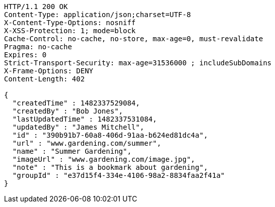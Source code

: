 [source,http,options="nowrap"]
----
HTTP/1.1 200 OK
Content-Type: application/json;charset=UTF-8
X-Content-Type-Options: nosniff
X-XSS-Protection: 1; mode=block
Cache-Control: no-cache, no-store, max-age=0, must-revalidate
Pragma: no-cache
Expires: 0
Strict-Transport-Security: max-age=31536000 ; includeSubDomains
X-Frame-Options: DENY
Content-Length: 402

{
  "createdTime" : 1482337529084,
  "createdBy" : "Bob Jones",
  "lastUpdatedTime" : 1482337531084,
  "updatedBy" : "James Mitchell",
  "id" : "390b91b7-60a8-406d-91aa-b624ed81dc4a",
  "url" : "www.gardening.com/summer",
  "name" : "Summer Gardening",
  "imageUrl" : "www.gardening.com/image.jpg",
  "note" : "This is a bookmark about gardening",
  "groupId" : "e37d15f4-334e-4106-98a2-8834faa2f41a"
}
----
